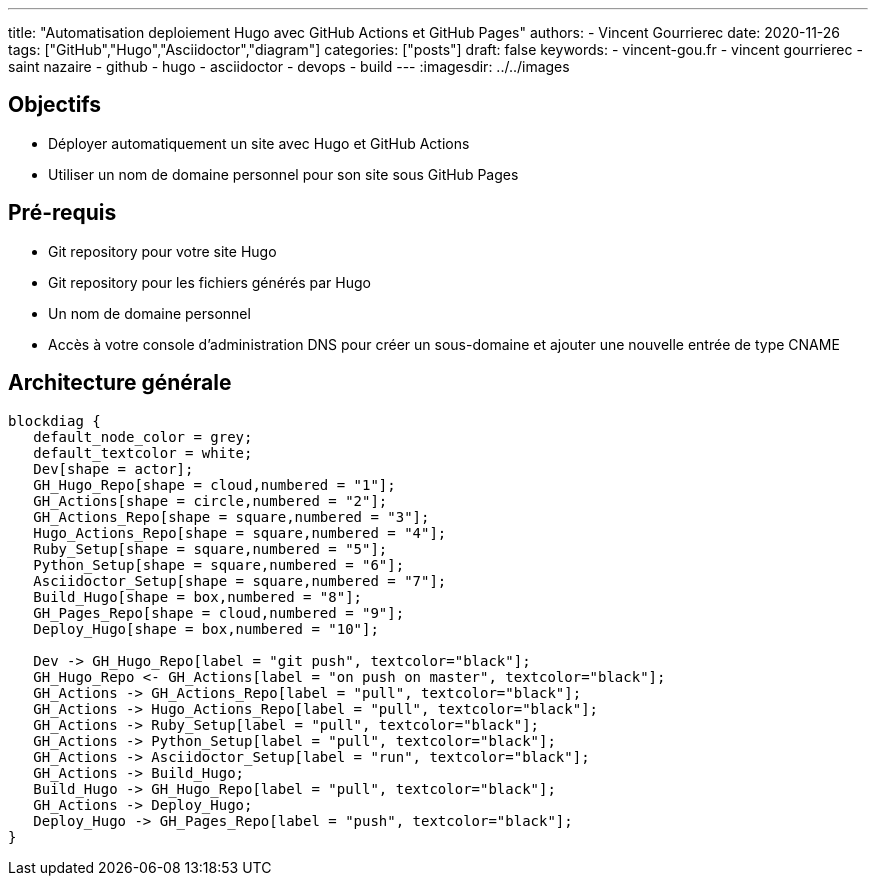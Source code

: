 ---
title: "Automatisation deploiement Hugo avec GitHub Actions et GitHub Pages"
authors:
  - Vincent Gourrierec
date: 2020-11-26
tags: ["GitHub","Hugo","Asciidoctor","diagram"]
categories: ["posts"]
draft: false
keywords:
- vincent-gou.fr
- vincent gourrierec
- saint nazaire
- github
- hugo
- asciidoctor
- devops
- build
---
:imagesdir: ../../images


== Objectifs

* Déployer automatiquement un site avec Hugo et GitHub Actions
* Utiliser un nom de domaine personnel pour son site sous GitHub Pages


== Pré-requis

* Git repository pour votre site Hugo
* Git repository pour les fichiers générés par Hugo
* Un nom de domaine personnel
* Accès à votre console d'administration DNS pour créer un sous-domaine et ajouter une nouvelle entrée de type CNAME

== Architecture générale

[blockdiag,Partitionnement_LVM,format="svg",opts="inline"]
----
blockdiag {
   default_node_color = grey;
   default_textcolor = white;
   Dev[shape = actor];
   GH_Hugo_Repo[shape = cloud,numbered = "1"];
   GH_Actions[shape = circle,numbered = "2"];
   GH_Actions_Repo[shape = square,numbered = "3"];
   Hugo_Actions_Repo[shape = square,numbered = "4"];
   Ruby_Setup[shape = square,numbered = "5"];
   Python_Setup[shape = square,numbered = "6"];
   Asciidoctor_Setup[shape = square,numbered = "7"];
   Build_Hugo[shape = box,numbered = "8"];
   GH_Pages_Repo[shape = cloud,numbered = "9"];
   Deploy_Hugo[shape = box,numbered = "10"];

   Dev -> GH_Hugo_Repo[label = "git push", textcolor="black"];
   GH_Hugo_Repo <- GH_Actions[label = "on push on master", textcolor="black"];
   GH_Actions -> GH_Actions_Repo[label = "pull", textcolor="black"];
   GH_Actions -> Hugo_Actions_Repo[label = "pull", textcolor="black"];
   GH_Actions -> Ruby_Setup[label = "pull", textcolor="black"];
   GH_Actions -> Python_Setup[label = "pull", textcolor="black"];
   GH_Actions -> Asciidoctor_Setup[label = "run", textcolor="black"];
   GH_Actions -> Build_Hugo;
   Build_Hugo -> GH_Hugo_Repo[label = "pull", textcolor="black"];
   GH_Actions -> Deploy_Hugo;
   Deploy_Hugo -> GH_Pages_Repo[label = "push", textcolor="black"];
}
----
